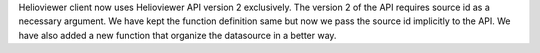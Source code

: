 Helioviewer client now uses Helioviewer API version 2 exclusively.
The version 2 of the API requires source id as a necessary argument.
We have kept the function definition same but now we pass the source id
implicitly to the API. We have also added a new function that organize the 
datasource in a better way.
